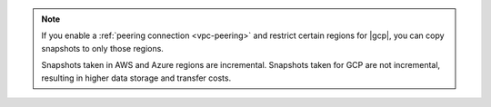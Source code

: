.. note::

   If you enable a :ref:`peering connection <vpc-peering>` and restrict
   certain regions for |gcp|, you can copy snapshots to only those regions.

   Snapshots taken in AWS and Azure regions are incremental. Snapshots
   taken for GCP are not incremental, resulting in higher data storage 
   and transfer costs.
